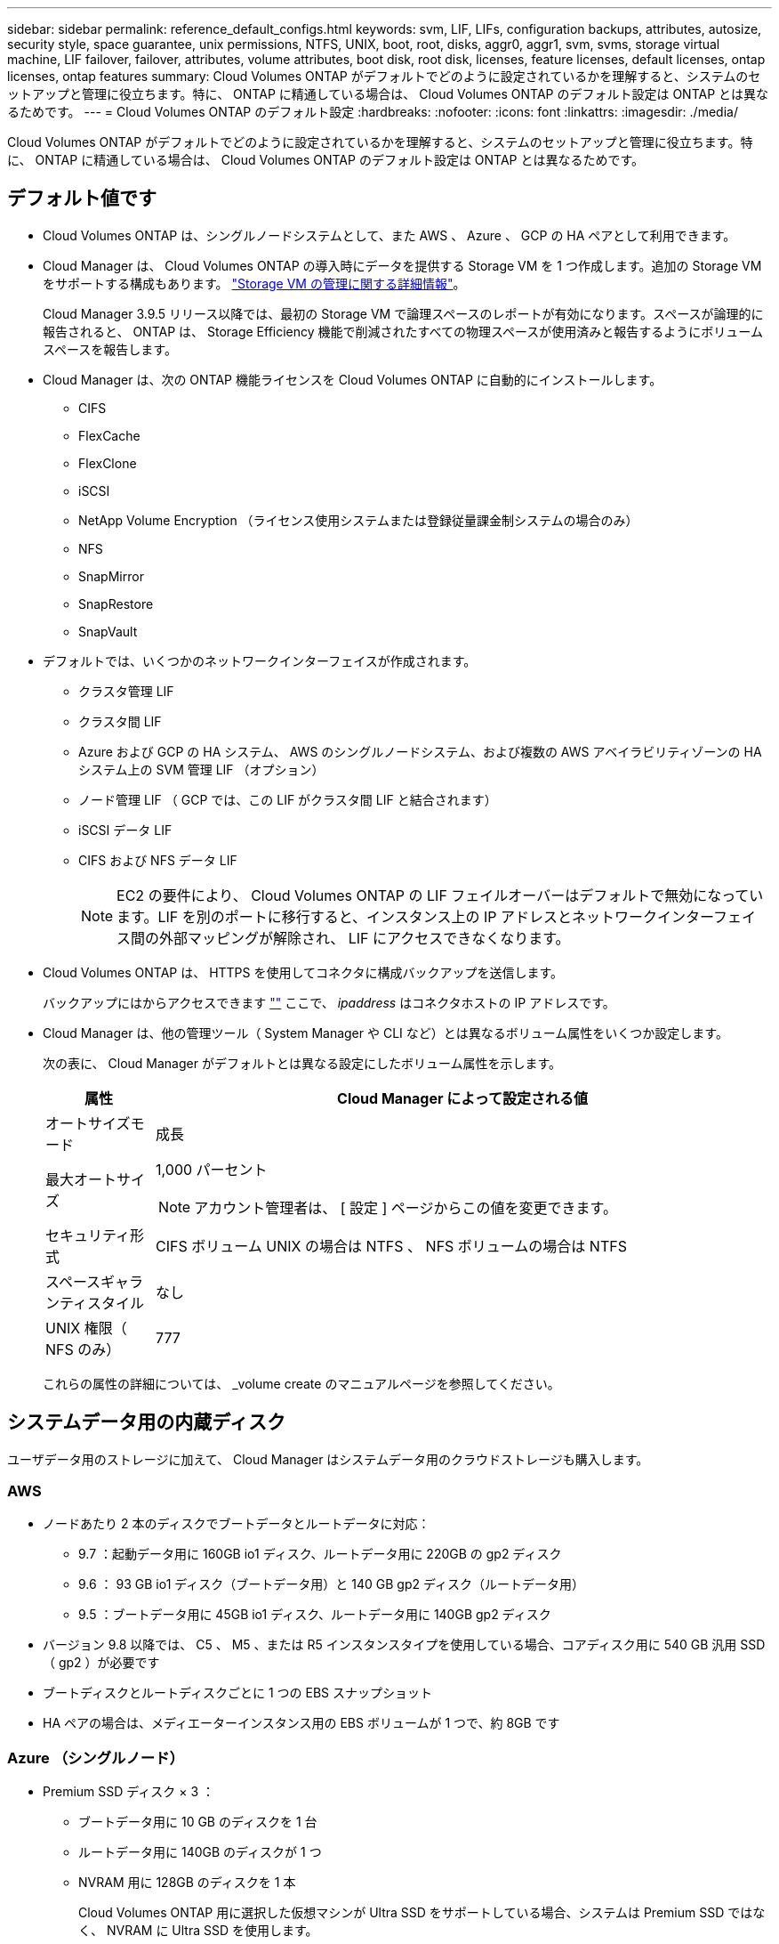 ---
sidebar: sidebar 
permalink: reference_default_configs.html 
keywords: svm, LIF, LIFs, configuration backups, attributes, autosize, security style, space guarantee, unix permissions, NTFS, UNIX, boot, root, disks, aggr0, aggr1, svm, svms, storage virtual machine, LIF failover, failover, attributes, volume attributes, boot disk, root disk, licenses, feature licenses, default licenses, ontap licenses, ontap features 
summary: Cloud Volumes ONTAP がデフォルトでどのように設定されているかを理解すると、システムのセットアップと管理に役立ちます。特に、 ONTAP に精通している場合は、 Cloud Volumes ONTAP のデフォルト設定は ONTAP とは異なるためです。 
---
= Cloud Volumes ONTAP のデフォルト設定
:hardbreaks:
:nofooter: 
:icons: font
:linkattrs: 
:imagesdir: ./media/


[role="lead"]
Cloud Volumes ONTAP がデフォルトでどのように設定されているかを理解すると、システムのセットアップと管理に役立ちます。特に、 ONTAP に精通している場合は、 Cloud Volumes ONTAP のデフォルト設定は ONTAP とは異なるためです。



== デフォルト値です

* Cloud Volumes ONTAP は、シングルノードシステムとして、また AWS 、 Azure 、 GCP の HA ペアとして利用できます。
* Cloud Manager は、 Cloud Volumes ONTAP の導入時にデータを提供する Storage VM を 1 つ作成します。追加の Storage VM をサポートする構成もあります。 link:task_managing_svms.html["Storage VM の管理に関する詳細情報"]。
+
Cloud Manager 3.9.5 リリース以降では、最初の Storage VM で論理スペースのレポートが有効になります。スペースが論理的に報告されると、 ONTAP は、 Storage Efficiency 機能で削減されたすべての物理スペースが使用済みと報告するようにボリュームスペースを報告します。

* Cloud Manager は、次の ONTAP 機能ライセンスを Cloud Volumes ONTAP に自動的にインストールします。
+
** CIFS
** FlexCache
** FlexClone
** iSCSI
** NetApp Volume Encryption （ライセンス使用システムまたは登録従量課金制システムの場合のみ）
** NFS
** SnapMirror
** SnapRestore
** SnapVault


* デフォルトでは、いくつかのネットワークインターフェイスが作成されます。
+
** クラスタ管理 LIF
** クラスタ間 LIF
** Azure および GCP の HA システム、 AWS のシングルノードシステム、および複数の AWS アベイラビリティゾーンの HA システム上の SVM 管理 LIF （オプション）
** ノード管理 LIF （ GCP では、この LIF がクラスタ間 LIF と結合されます）
** iSCSI データ LIF
** CIFS および NFS データ LIF
+

NOTE: EC2 の要件により、 Cloud Volumes ONTAP の LIF フェイルオーバーはデフォルトで無効になっています。LIF を別のポートに移行すると、インスタンス上の IP アドレスとネットワークインターフェイス間の外部マッピングが解除され、 LIF にアクセスできなくなります。



* Cloud Volumes ONTAP は、 HTTPS を使用してコネクタに構成バックアップを送信します。
+
バックアップにはからアクセスできます https://ipaddress/occm/offboxconfig/[""] ここで、 _ipaddress_ はコネクタホストの IP アドレスです。

* Cloud Manager は、他の管理ツール（ System Manager や CLI など）とは異なるボリューム属性をいくつか設定します。
+
次の表に、 Cloud Manager がデフォルトとは異なる設定にしたボリューム属性を示します。

+
[cols="15,85"]
|===
| 属性 | Cloud Manager によって設定される値 


| オートサイズモード | 成長 


| 最大オートサイズ  a| 
1,000 パーセント


NOTE: アカウント管理者は、 [ 設定 ] ページからこの値を変更できます。



| セキュリティ形式 | CIFS ボリューム UNIX の場合は NTFS 、 NFS ボリュームの場合は NTFS 


| スペースギャランティスタイル | なし 


| UNIX 権限（ NFS のみ） | 777 
|===
+
これらの属性の詳細については、 _volume create のマニュアルページを参照してください。





== システムデータ用の内蔵ディスク

ユーザデータ用のストレージに加えて、 Cloud Manager はシステムデータ用のクラウドストレージも購入します。



=== AWS

* ノードあたり 2 本のディスクでブートデータとルートデータに対応：
+
** 9.7 ：起動データ用に 160GB io1 ディスク、ルートデータ用に 220GB の gp2 ディスク
** 9.6 ： 93 GB io1 ディスク（ブートデータ用）と 140 GB gp2 ディスク（ルートデータ用）
** 9.5 ：ブートデータ用に 45GB io1 ディスク、ルートデータ用に 140GB gp2 ディスク


* バージョン 9.8 以降では、 C5 、 M5 、または R5 インスタンスタイプを使用している場合、コアディスク用に 540 GB 汎用 SSD （ gp2 ）が必要です
* ブートディスクとルートディスクごとに 1 つの EBS スナップショット
* HA ペアの場合は、メディエーターインスタンス用の EBS ボリュームが 1 つで、約 8GB です




=== Azure （シングルノード）

* Premium SSD ディスク × 3 ：
+
** ブートデータ用に 10 GB のディスクを 1 台
** ルートデータ用に 140GB のディスクが 1 つ
** NVRAM 用に 128GB のディスクを 1 本
+
Cloud Volumes ONTAP 用に選択した仮想マシンが Ultra SSD をサポートしている場合、システムは Premium SSD ではなく、 NVRAM に Ultra SSD を使用します。



* コアを節約するために 1024 GB の標準 HDD ディスクを 1 台
* 各ブートディスクとルートディスクに 1 つの Azure Snapshot




=== Azure （ HA ペア）

* ブートボリューム用の 10GB Premium SSD ディスク × 2 （ノードごとに 1 つ）
* ルート用の 140 GB Premium Storage ページブロブ 2 つ ボリューム（ノードごとに 1 つ）
* コアを節約するために 1024 GB の標準 HDD ディスク 2 台 （ノードごとに 1 つ）
* NVRAM 用に 128GB の Premium SSD ディスクを 2 本 （ノードごとに 1 つ）
* 各ブートディスクとルートディスクに 1 つの Azure Snapshot




=== GCP

* 起動データ用に 10 GB 標準永続ディスクを 1 台
* ルートデータ用に 64 GB の標準パーシステントディスクを 1 台
* NVRAM 用に 500GB の標準永続的ディスクを 1 本
* コアを節約するための 315 GB 標準永続ディスク 1 台
* 各 GCP スナップショット（起動ディスクとルート用） ディスク


HA ペアの場合、ルートデータ用に各ノードに 2 本のディスクがあります。



=== ディスクが存在する場所

Cloud Manager は次のようにストレージを配置します。

* ブートデータは、インスタンスまたは仮想マシンに接続されたディスクにあります。
+
このディスクにはブートイメージが含まれており、 Cloud Volumes ONTAP では使用できません。

* システム構成とログを含むルートデータは、 aggr0 にあります。
* Storage Virtual Machine （ SVM ）ルートボリュームは aggr1 にあります。
* データボリュームも aggr1 にあります。




=== 暗号化

ブートディスクとルートディスクは、これらのクラウドプロバイダではデフォルトで暗号化が有効になるため、 Azure と Google Cloud Platform では常に暗号化されます。

キー管理サービス（ KMS ）を使用して AWS でデータ暗号化を有効にすると、 Cloud Volumes ONTAP のブートディスクとルートディスクも暗号化されます。これには、 HA ペアのメディエーターインスタンスのブートディスクが含まれます。ディスクは、作業環境の作成時に選択した CMK を使用して暗号化されます。
